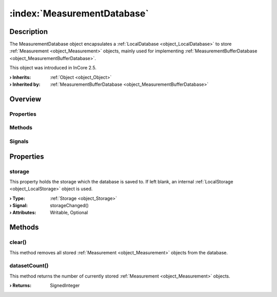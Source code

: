 
.. _object_MeasurementDatabase:


:index:`MeasurementDatabase`
----------------------------

Description
***********

The MeasurementDatabase object encapsulates a :ref:`LocalDatabase <object_LocalDatabase>` to store :ref:`Measurement <object_Measurement>` objects, mainly used for implementing :ref:`MeasurementBufferDatabase <object_MeasurementBufferDatabase>`.

This object was introduced in InCore 2.5.

:**› Inherits**: :ref:`Object <object_Object>`
:**› Inherited by**: :ref:`MeasurementBufferDatabase <object_MeasurementBufferDatabase>`

Overview
********

Properties
++++++++++

.. hlist::
  :columns: 1

  * :ref:`storage <property_MeasurementDatabase_storage>`
  * :ref:`Object.objectId <property_Object_objectId>`
  * :ref:`Object.parent <property_Object_parent>`

Methods
+++++++

.. hlist::
  :columns: 1

  * :ref:`clear() <method_MeasurementDatabase_clear>`
  * :ref:`datasetCount() <method_MeasurementDatabase_datasetCount>`
  * :ref:`Object.deserializeProperties() <method_Object_deserializeProperties>`
  * :ref:`Object.fromJson() <method_Object_fromJson>`
  * :ref:`Object.serializeProperties() <method_Object_serializeProperties>`
  * :ref:`Object.toJson() <method_Object_toJson>`

Signals
+++++++

.. hlist::
  :columns: 1

  * :ref:`Object.completed() <signal_Object_completed>`



Properties
**********


.. _property_MeasurementDatabase_storage:

.. _signal_MeasurementDatabase_storageChanged:

.. index::
   single: storage

storage
+++++++

This property holds the storage which the database is saved to. If left blank, an internal :ref:`LocalStorage <object_LocalStorage>` object is used.

:**› Type**: :ref:`Storage <object_Storage>`
:**› Signal**: storageChanged()
:**› Attributes**: Writable, Optional

Methods
*******


.. _method_MeasurementDatabase_clear:

.. index::
   single: clear

clear()
+++++++

This method removes all stored :ref:`Measurement <object_Measurement>` objects from the database.



.. _method_MeasurementDatabase_datasetCount:

.. index::
   single: datasetCount

datasetCount()
++++++++++++++

This method returns the number of currently stored :ref:`Measurement <object_Measurement>` objects.

:**› Returns**: SignedInteger

